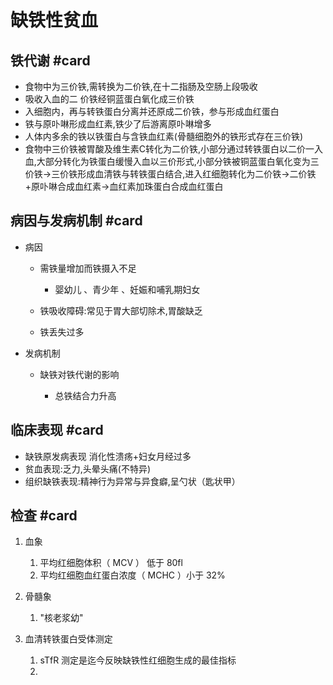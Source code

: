 * 缺铁性贫血
  :PROPERTIES:
  :CUSTOM_ID: 缺铁性贫血
  :ID:       20211122T213535.876211
  :END:
** 铁代谢 #card
   :PROPERTIES:
   :CUSTOM_ID: 铁代谢-card
   :END:

- 食物中为三价铁,需转换为二价铁,在十二指肠及空肠上段吸收
- 吸收入血的二 价铁经铜蓝蛋白氧化成三价铁
- 入细胞内，再与转铁蛋白分离并还原成二价铁，参与形成血红蛋白
- 铁与原卟啉形成血红素,铁少了后游离原卟啉增多
- 人体内多余的铁以铁蛋白与含铁血红素(骨髓细胞外的铁形式存在三价铁)
- 食物中三价铁被胃酸及维生素C转化为二价铁,小部分通过转铁蛋白以二价一入血,大部分转化为铁蛋白缓慢入血以三价形式,小部分铁被铜蓝蛋白氧化变为三价铁->三价铁形成血清铁与转铁蛋白结合,进入红细胞转化为二价铁->二价铁+原卟啉合成血红素->血红素加珠蛋白合成血红蛋白

** 病因与发病机制 #card
   :PROPERTIES:
   :CUSTOM_ID: 病因与发病机制-card
   :END:

- 病因

  - 需铁量增加而铁摄入不足

    - 婴幼儿 、青少年 、妊娠和哺乳期妇女

  - 铁吸收障碍:常见于胃大部切除术,胃酸缺乏
  - 铁丢失过多

- 发病机制

  - 缺铁对铁代谢的影响

    - 总铁结合力升高

** 临床表现 #card
   :PROPERTIES:
   :CUSTOM_ID: 临床表现-card
   :END:

- 缺铁原发病表现 消化性溃疡+妇女月经过多
- 贫血表现:乏力,头晕头痛(不特异)
- 组织缺铁表现:精神行为异常与异食癖,呈勺状（匙状甲）

** 检查 #card
   :PROPERTIES:
   :CUSTOM_ID: 检查-card
   :END:

1. 血象

   1. 平均红细胞体积（ MCV ） 低于 80fl
   2. 平均红细胞血红蛋白浓度（ MCHC ）小于 32%

2. 骨髓象

   1. "核老浆幼"

3. 血清转铁蛋白受体测定

   1. sTfR 测定是迄今反映缺铁性红细胞生成的最佳指标
   2.
